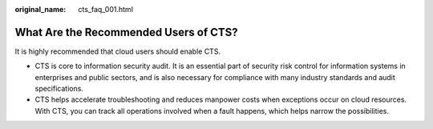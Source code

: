 :original_name: cts_faq_001.html

.. _cts_faq_001:

What Are the Recommended Users of CTS?
======================================

It is highly recommended that cloud users should enable CTS.

-  CTS is core to information security audit. It is an essential part of security risk control for information systems in enterprises and public sectors, and is also necessary for compliance with many industry standards and audit specifications.
-  CTS helps accelerate troubleshooting and reduces manpower costs when exceptions occur on cloud resources. With CTS, you can track all operations involved when a fault happens, which helps narrow the possibilities.
